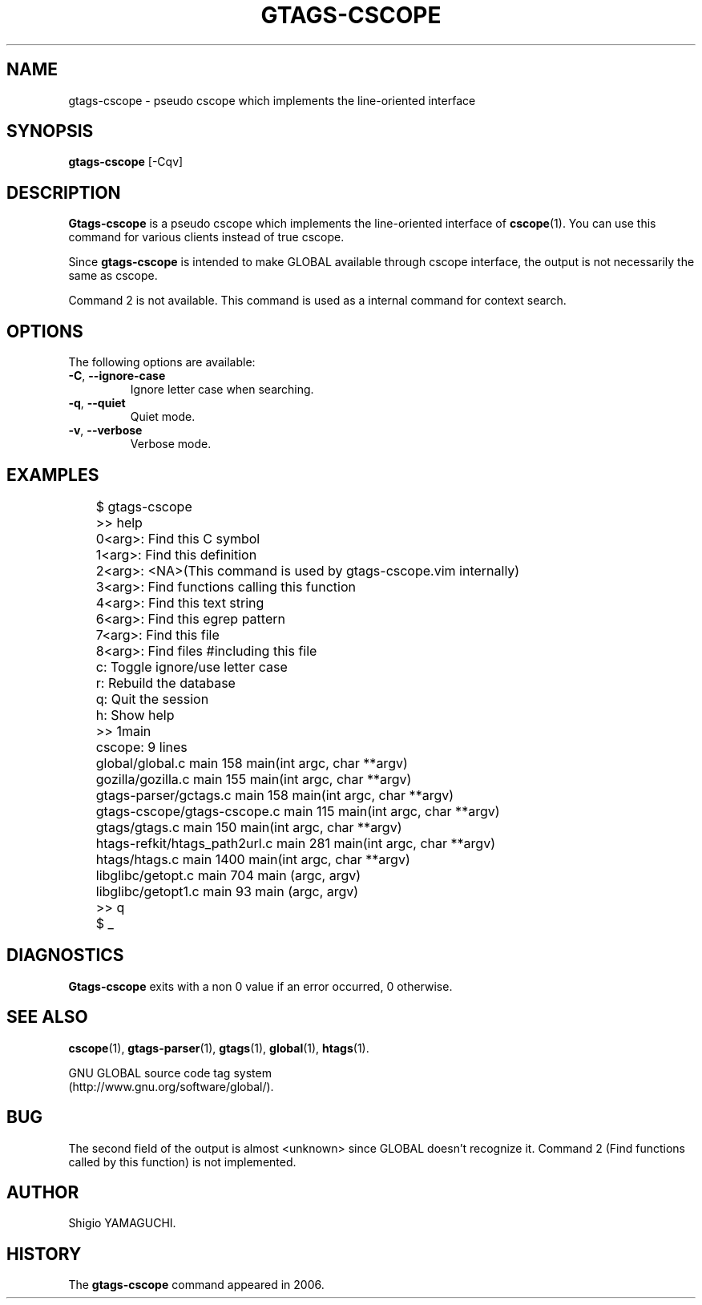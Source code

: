 .\" This file is generated automatically by convert.pl from gtags-cscope/manual.in.
.TH GTAGS-CSCOPE 1 "May 2006" "GNU Project"
.SH NAME
gtags\-cscope - pseudo cscope which implements the line-oriented interface
.SH SYNOPSIS
\fBgtags-cscope\fP [-Cqv]
.br
.SH DESCRIPTION
\fBGtags-cscope\fP is a pseudo cscope which implements the
line-oriented interface of \fBcscope\fP(1).
You can use this command for various clients instead of true cscope.
.PP
Since \fBgtags-cscope\fP is intended to make GLOBAL available
through cscope interface, the output is not necessarily the same
as cscope.
.PP
Command 2 is not available.
This command is used as a internal command for context search.
.SH OPTIONS
The following options are available:
.TP
\fB-C\fP, \fB--ignore-case\fP
Ignore letter case when searching.
.TP
\fB-q\fP, \fB--quiet\fP
Quiet mode.
.TP
\fB-v\fP, \fB--verbose\fP
Verbose mode.
.SH EXAMPLES
.nf
	$ gtags-cscope
	>> help
	0<arg>: Find this C symbol
	1<arg>: Find this definition
	2<arg>: <NA>(This command is used by gtags-cscope.vim internally)
	3<arg>: Find functions calling this function
	4<arg>: Find this text string
	6<arg>: Find this egrep pattern
	7<arg>: Find this file
	8<arg>: Find files #including this file
	c: Toggle ignore/use letter case
	r: Rebuild the database
	q: Quit the session
	h: Show help
	>> 1main
	cscope: 9 lines
	global/global.c main 158 main(int argc, char **argv)
	gozilla/gozilla.c main 155 main(int argc, char **argv)
	gtags-parser/gctags.c main 158 main(int argc, char **argv)
	gtags-cscope/gtags-cscope.c main 115 main(int argc, char **argv)
	gtags/gtags.c main 150 main(int argc, char **argv)
	htags-refkit/htags_path2url.c main 281 main(int argc, char **argv)
	htags/htags.c main 1400 main(int argc, char **argv)
	libglibc/getopt.c main 704 main (argc, argv)
	libglibc/getopt1.c main 93 main (argc, argv)
	>> q
	$ _
.fi
.SH DIAGNOSTICS
\fBGtags-cscope\fP exits with a non 0 value if an error occurred, 0 otherwise.
.SH "SEE ALSO"
\fBcscope\fP(1),
\fBgtags-parser\fP(1),
\fBgtags\fP(1),
\fBglobal\fP(1),
\fBhtags\fP(1).
.PP
GNU GLOBAL source code tag system
.br
(http://www.gnu.org/software/global/).
.SH BUG
The second field of the output is almost <unknown> since
GLOBAL doesn't recognize it.
Command 2 (Find functions called by this function) is not implemented.
.SH AUTHOR
Shigio YAMAGUCHI.
.SH HISTORY
The \fBgtags-cscope\fP command appeared in 2006.
